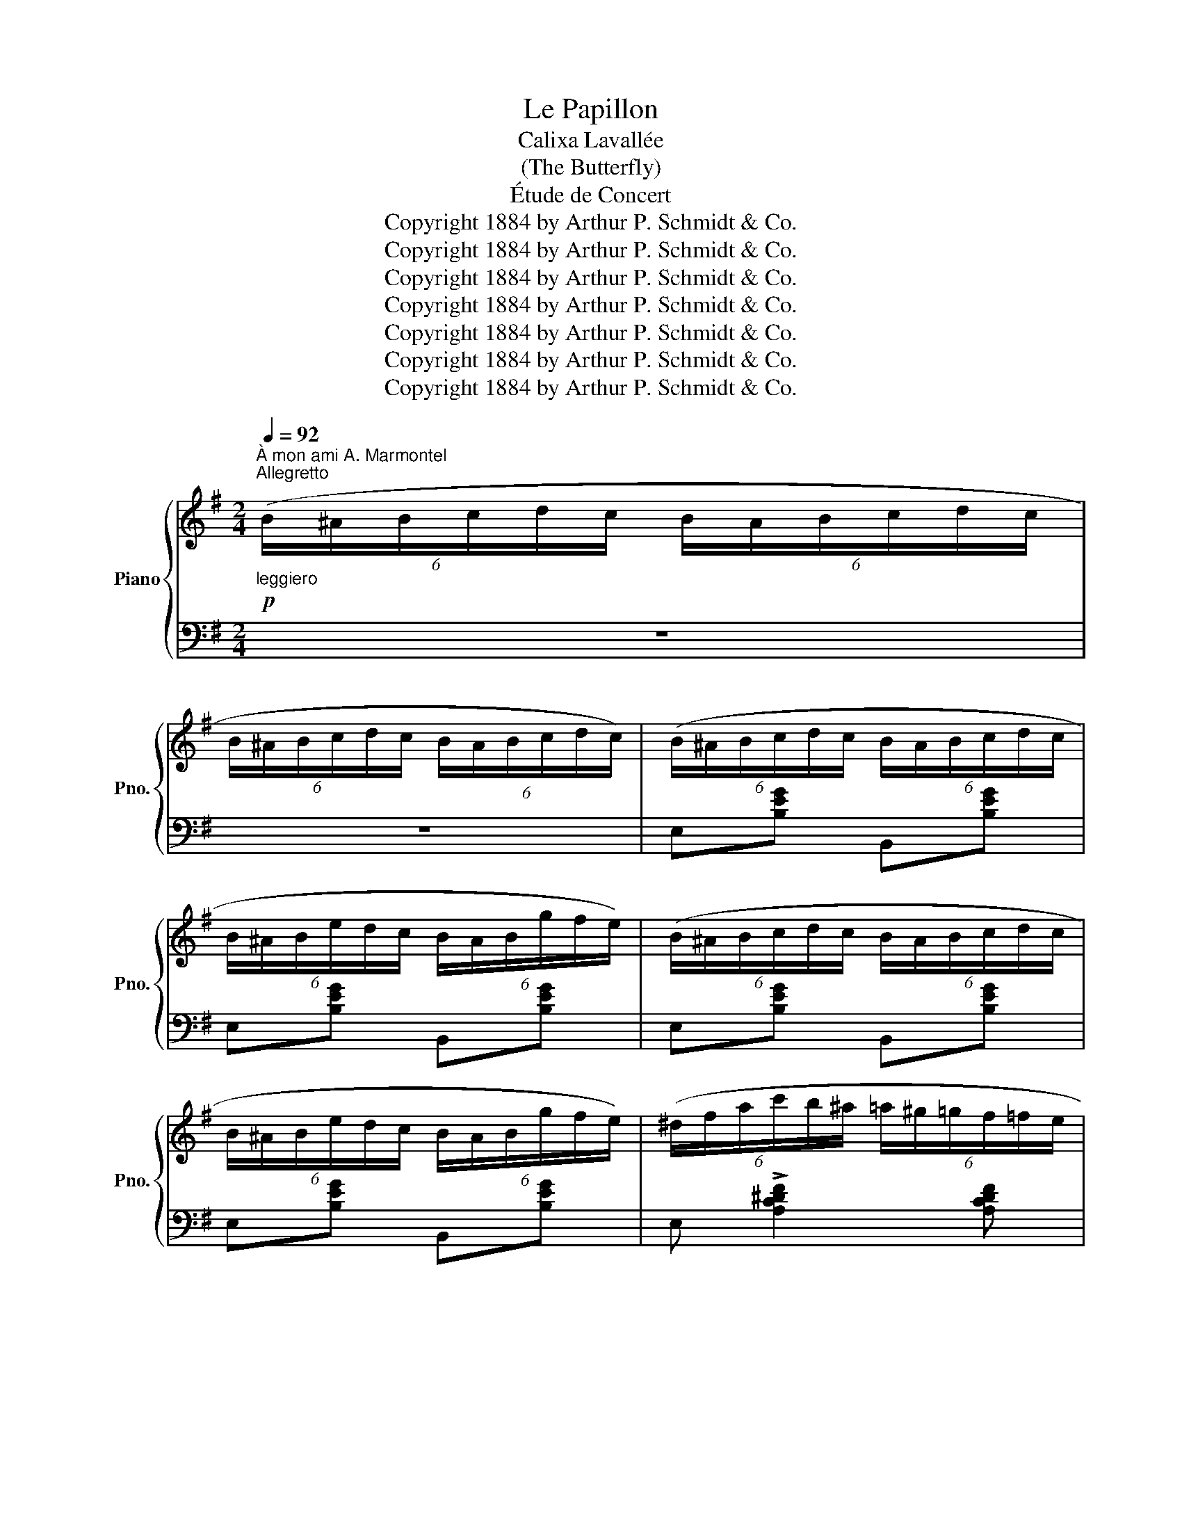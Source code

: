 X:1
T:Le Papillon
T:Calixa Lavallée
T:(The Butterfly)
T:Étude de Concert
T:Copyright 1884 by Arthur P. Schmidt &amp; Co.
T:Copyright 1884 by Arthur P. Schmidt &amp; Co.
T:Copyright 1884 by Arthur P. Schmidt &amp; Co.
T:Copyright 1884 by Arthur P. Schmidt &amp; Co.
T:Copyright 1884 by Arthur P. Schmidt &amp; Co.
T:Copyright 1884 by Arthur P. Schmidt &amp; Co.
T:Copyright 1884 by Arthur P. Schmidt &amp; Co.
Z:Copyright 1884 by Arthur P. Schmidt & Co.
%%score { ( 1 3 ) | ( 2 4 ) }
L:1/8
Q:1/4=92
M:2/4
K:G
V:1 treble nm="Piano" snm="Pno."
V:3 treble 
V:2 bass 
V:4 bass 
V:1
"^À mon ami A. Marmontel"!p!"^Allegretto""_leggiero" (6:4:6(B/^A/B/c/d/c/ (6:4:6B/A/B/c/d/c/ | %1
 (6:4:6B/^A/B/c/d/c/ (6:4:6B/A/B/c/d/c/) | (6:4:6(B/^A/B/c/d/c/ (6:4:6B/A/B/c/d/c/ | %3
 (6:4:6B/^A/B/e/d/c/ (6:4:6B/A/B/g/f/e/) | (6:4:6(B/^A/B/c/d/c/ (6:4:6B/A/B/c/d/c/ | %5
 (6:4:6B/^A/B/e/d/c/ (6:4:6B/A/B/g/f/e/) | (6:4:6(^d/f/a/c'/b/^a/ (6:4:6=a/^g/=g/f/=f/e/ | %7
 (6:4:6^d/f/a/^g/=g/f/ (6:4:6=f/e/^d/=d/^c/=c/) | (6:4:6(B/^A/B/c/d/c/ (6:4:6B/c/B/A/B/A/) | %9
 (6:4:6(G/A/G/F/G/F/ (6:4:6E/F/G/^G/A/^A/) | (6:4:6(B/^A/B/c/d/c/ (6:4:6B/A/B/c/d/c/ | %11
 (6:4:6B/^A/B/e/d/c/ (6:4:6B/A/B/g/f/e/) | (6:4:6(B/^A/B/c/d/c/ (6:4:6B/A/B/c/d/c/ | %13
 (6:4:6B/^A/B/e/d/c/ (6:4:6B/A/B/g/f/e/) | %14
!<(! (6:4:6(d/^d/e/^e/f/=d'/ (6:4:6^a/b/^b/^c'/d'/g'/!<)! | %15
!mp!!>(! (6:4:6f'/g'/e'/^c'/^a/g/ (6:4:6e/^c/^A/G/E/^C/!>)! | %16
!p![I:staff +1] B,/)[I:staff -1] z/ z z2 | z4 | !>![B^db] z!<(! z [^DB-] | B4!<)! |!<(! e4!<)! | %21
!>(! (f2!>)!!mp! B) z |!<(! !>![b^d'd''] z z!>(! (([^dc']!>)! | %23
[eb]))!>(! (([Ba]!>)![Bg]))!>(! (([Gf]!<)!!>)! |!<(![Ge]))!>(! (([^Gd]!>)![Ac])) (([EB]!<)! | %25
!mp! [E^A]))(3g/!<(!f/e/ (3^d/f/b/!<)!!mf! b'/ z/ | %26
!pp!"_cresc." (3(B/F/^D/ (3E/G/c/ (3^c/^G/^E/ (3F/A/d/ | %27
 (3^d/^A/^^F/ (3^G/B/e/ (3=f/c/=A/ (3^A/^c/^f/ | (3g/d/B/ (3^B/^d/^g/ (3a/e/^c/ (3^^c/^e/^a/ | %29
 (3b/f/^d/ (3e/g/c'/ (3^c'/^g/^e/ (3f/a/=d'/ | %30
 (3^d'/^a/^^f/ (3^g/b/e'/ (3=f'/c'/=a/ (3^a/^c'/^f'/ | %31
 (3g'/d'/b/ (3^b/^d'/^g'/ (3a'/e'/^c'/ (3^^c'/^e'/^a'/ | %32
!ff! (3b'/^f'/^d'/ (3e'/g'/c''/ (3b'/f'/d'/ (3e'/g'/c''/ | %33
!8va(! (3b'/^f'/^d'/ (3e'/g'/c''/ (3b'/f'/d'/ (3e'/g'/c''/) | !trill(!Tb'4- |"_dim." !trill)!b'4 | %36
 (6:4:6(b'/^a'/b'/c''/d''/c''/ (6:4:6b'/a'/b'/c''/d''/c''/) | %37
 (6:4:6(b'/^a'/b'/c''/d''/c''/ (6:4:6b'/a'/b'/c''/d''/c''/) | %38
 (6:4:6(b'/c''/b'/_b'/_c''/b'/ (6:4:6a'/_b'/a'/_a'/__b'/a'/) | %39
 (6:4:6(g'/_a'/g'/_g'/__a'/g'/ (6:4:6=f'/g'/f'/=e'/f'/e'/) | %40
 (6:4:6(_e'/_f'/e'/d'/e'/d'/ (6:4:6_d'/__e'/d'/c'/d'/c'/!8va)! | %41
 (6:4:6b/c'/b/_b/_c'/b/ (6:4:6a/_b/a/_a/__b/a/) | (6:4:6(g/_a/g/_g/__a/g/ (6:4:6=f/g/f/=e/f/e/ | %43
 (6:4:6_e/_f/e/d/e/d/ (6:4:6_d/__e/d/c/d/c/) | (6:4:6(B/^A/B/c/d/c/ (6:4:6B/A/B/c/d/c/) | %45
!p! (6:4:6(B/^A/B/c/d/c/ (6:4:6B/A/B/c/d/c/) | (6:4:6(B/^A/!>(!B/c/d/c/ (6:4:6B/A/B/c/d/c/ | %47
 (6:4:6B/^A/B/c/d/c/ (6:4:6B/A/B/c/d/!pp!c/)!>)! | %48
!p!"^elegante" (6:4:6(B/^A/B/c/d/c/ (6:4:6B/A/B/c/d/c/ | (6:4:6B/^A/B/e/d/c/ (6:4:6B/A/B/g/f/e/) | %50
 (6:4:6(B/^A/B/c/d/c/ (6:4:6B/A/B/c/d/c/ | (6:4:6B/^A/B/e/d/c/ (6:4:6B/A/B/g/f/e/) | %52
 (6:4:6(^d/f/a/c'/b/^a/ (6:4:6=a/^g/=g/f/=f/e/ | (6:4:6^d/f/a/^g/=g/f/ (6:4:6=f/e/^d/=d/^c/=c/) | %54
 (6:4:6(B/^A/B/c/d/c/ (6:4:6B/c/B/=A/B/A/ | (6:4:6G/A/G/F/G/F/ (6:4:6E/=G/A/B/c/d/) | %56
 (6:4:6(e/^d/e/=f/g/f/ (6:4:6e/f/e/=d/e/d/ | (6:4:6c/d/c/!>(!B/c/B/!>)!!pp! (6:4:6A/B/A/^G/A/^A/) | %58
 (6:4:6(B/^A/B/c/d/c/ (6:4:6B/c/B/=A/B/A/ | (6:4:6G/A/G/F/G/F/ (6:4:6E/F/E/D/E/D/) | %60
 (3x/ (E/e/) (3x/ (G/g/) (3x/ (E/e/) (3x/ (G/g/) | %61
 (3x/ (E/e/) (3x/ (G/g/) (3x/ (E/e/)"_cresc." (3x/ (G/g/) | %62
 (3x/ (G/g/) (3x/ (^A/^a/) (3x/ (G/g/) (3x/ (A/a/) | %63
 (3x/ (G/g/) (3x/ (^A/^a/) (3x/ (G/g/) (3x/ (A/a/) | %64
 (3x/ (^c/^c'/) (3x/ (e/e'/) (3x/ (g/g'/) (3x/ (^a/^a'/) | %65
!8va(! (3x/ ^c'/^c''/ (3x/ e'/e''/ (3x/ g'/g''/ (3x/ ^a'/^a''/ | %66
!f! (6:4:6x/!>(! (g''/f''/e''/"^con fuoco"b'/g'/ (6:4:6f'/e'/!8va)!b/g/f/e/)!>)! | %67
!p! (6:4:6x/ (g/f/e/B/G/ (6:4:6F/E/[I:staff +1]B,/G,/F,/E,/) | %68
[I:staff -1] (6:4:6z/[I:staff +1] (C,/^C,/D,/^D,/E,/ (6:4:6^E,/F,/^^F,/^G,/A,/^A,/ | %69
!mf! (6:4:6B,/^B,/^C/D/^D/[I:staff -1]E/ (6:4:6^E/F/^^F/^G/A/^A/) | %70
!p! (6:4:6(B/^A/B/c/d/c/ (6:4:6B/A/B/c/d/c/ | (6:4:6B/^A/B/"_dim."c/d/c/ (6:4:6B/A/B/c/d/c/) | %72
 (6:4:6(B/^A/B/^c/^d/c/ (6:4:6B/A/B/c/d/c/ | %73
"_poco rall." (6:4:6B/^A/B/[Q:1/4=84]^c/^d/c/[Q:1/4=77] (6:4:6B/A/B/[Q:1/4=69]c/d/!pp!c/) || %74
[K:E][Q:1/4=92]!p!"^a tempo" (6:4:6(B/^A/B/c/d/c/ (6:4:6B/A/B/c/d/c/ | %75
 (6:4:6B/^A/B/c/d/c/ (6:4:6B/c/d/e/f/g/) | %76
!<(! (6:4:6(!>!b/a/^e/f/g/f/ (6:4:6!>!^b/a/e/f/g/f/)!<)! | %77
!mp!!>(! (6:4:6(!>!c'/a/^e/f/g/f/ (6:4:6!>!=d'/a/f/!>)!!p!!>!^d'/a/f/) | %78
"^animato" (6:4:6(!>!e'/^a/b/c'/d'/c'/ (6:4:6b/a/b/c'/d'/c'/ | %79
 (6:4:6b/^a/b/c'/d'/c'/ (6:4:6b/!8va(!c'/d'/e'/f'/g'/ | %80
!<(! (6:4:6!>!b'/a'/^e'/f'/g'/f'/ (6:4:6!>!^b'/a'/e'/f'/g'/f'/ | %81
 (6:4:6!>!c''/a'/^e'/f'/g'/f'/!<)!!mf! (6:4:6!>!=d''/a'/f'/!>!^d''/a'/f'/ | %82
 (6:4:6!>!e''/b'/^a'/c''/b'/g'/!8va)! (6:4:6e'/b/g/e/f/^^f/) | %83
"^con grazia"!p! (6:4:6(g/^^f/g/a/g/f/ (6:4:6g/a/g/^f/g/f/ | %84
 (6:4:6e/f/e/d/e/d/ (6:4:6c/d/e/f/g/a/) | (6:4:6(b/^a/b/c'/b/a/ (6:4:6b/a/b/=a/b/a/ | %86
 (6:4:6g/a/g/f/g/f/ (6:4:6e/g/a/b/c'/=d'/ | %87
 (6:4:6e'/!<(!^d'/e'/f'/e'/d'/ (6:4:6e'/f'/e'/=d'/!<)!!mp!e'/d'/ | %88
 (6:4:6!>!c'/e'/^a/c'/^^f/a/ (6:4:6!>!e/f/c/e/^A/c/) | %89
!<(! (6:4:6(B/^A/B/c/d/e/ (6:4:6f/g/=a/b/c'/d'/!<)! | %90
!mf! (6:4:6e'/!>(!b/^a/c'/b/g/ (6:4:6e/d/e/^e/f/^^f/) | %91
 (6:4:6(g/!>)!!mp!^^f/g/a/g/^^f/ (6:4:6g/a/g/^f/g/^f/ | (6:4:6e/f/e/d/e/d/ (6:4:6c/d/e/f/g/a/) | %93
 (6:4:6(b/^a/b/c'/b/a/ (6:4:6b/c'/b/=a/b/a/ | (6:4:6g/a/g/f/g/f/ (6:4:6e/g/a/b/c'/=d'/) | %95
 (6:4:6(e'/!<(!^d'/e'/f'/e'/^d'/ (6:4:6e'/f'/e'/!<)!!mf!=d'/e'/d'/ | %96
 (6:4:6c'/e'/^a/c'/^^f/a/ (6:4:6!>!e/f/c/e/^A/c/) | %97
!<(! (14:8:14(B/c/d/e/f/g/a/b/c'/d'/"_20"!8va(!e'/f'/g'/a'/ | %98
(6:4:6b'/c''/d''/e''/f''/g''/!<)!!f! a'')!8va)!.[Adfb] | %99
 .[EGe][I:staff +1](3(E,/!mf!F,/G,/ (6:4:6A,/!<(!B,/C/[I:staff -1]D/E/F/ | %100
 (6:4:6G/A/B/c/!<)!!f!d/e/ f)!>![Adb] | !>![Geg]!mf!(3(E/F/G/!<(! (6:4:6A/B/c/d/!<)!e/f/) | %102
!<(! (6:4:6(g/a/b/c'/d'/e'/!8va(! (6:4:6f'/g'/a'/b'/c''/d''/)!<)! | %103
 (6:4:6(e''/c''/b'/g'/!8va)!!ff!e'/c'/ (6:4:6b/g/e/c/B/G/ | %104
 (6:4:6E/C/[I:staff +1]B,/G,/E,/C,/ (6:4:6B,,/G,,/E,,/C,,/B,,,/G,,,/ | %105
 E,,,)[I:staff -1] x .[DFGd]2 | (!>![EGce][Gg]) (!>![Bdfb][dd']) | %107
!ff! [egbe'] z!ff!!8va(! [e'g'b'e'']!8va)! z |[I:staff +1] .E,2 .E,2 |[Q:1/4=46] !fermata!E,4 |] %110
V:2
 z4 | z4 | E,[B,EG] B,,[B,EG] | E,[B,EG] B,,[B,EG] | E,[B,EG] B,,[B,EG] | E,[B,EG] B,,[B,EG] | %6
 E, !>![A,C^DF]2 [A,CDF] | E, !>![A,C^DF]2 [A,CDF] | ^D,[A,B,G] B,,[A,B,^D] | %9
 E,([A,B,] [G,B,])B,, | E,[B,EG] B,,[B,EG] | E,[B,EG] B,,[B,EG] | E,[B,EG] B,,[B,EG] | %13
 E,[B,EG] B,,[B,EG] | F,[B,DF] F,,[B,DF] | [^A,^CEF] z z2 | %16
 (6:4:6z/ (^A,/B,/C/D/C/ (6:4:6B,/A,/B,/C/D/C/ | (6:4:6B,/^A,/B,/C/D/C/ (6:4:6B,/A,/B,/C/D/C/) | %18
 (6:4:6(B,/^A,/B,/C/D/C/ (6:4:6B,/C/B,/A,/B,/A,/) | %19
 (6:4:6(G,/A,/G,/F,/G,/F,/ (6:4:6E,/F,/E,/D,/E,/D,/) | %20
 (6:4:6(C,/D,/C,/B,,/C,/B,,/ (6:4:6A,,/B,,/A,,/G,,/A,,/G,,/ | %21
 (6:4:6F,,/^A,,/^C,/D,/E,/^A,/ (3B,/F,/^D,/ B,,/) z/ | %22
[I:staff -1] (6:4:6(B/^A/B/c/d/c/ (6:4:6B/c/B/=A/B/A/ | (6:4:6G/A/G/F/G/F/ (6:4:6E/F/E/D/E/D/) | %24
[I:staff +1] (6:4:6(C/D/C/B,/C/B,/ (6:4:6A,/B,/A,/G,/A,/G,/) | %25
!>(! (6:4:6(F,/^A,/^C/[I:staff -1]E/F/^A/ (3B/F/!>)!^D/!p![I:staff +1] B,/) z/ | %26
 (6:4:4x[I:staff -1] ^D/E/[I:staff +1] x (6:4:4x[I:staff -1] ^E/F/[I:staff +1] x | %27
 (6:4:4x[I:staff -1] ^^F/G/[I:staff +1] x (6:4:4x[I:staff -1] =A/^A/[I:staff +1] x | %28
 (6:4:4x[I:staff -1] B/^B/[I:staff +1] x (6:4:4x[I:staff -1] ^c/^^c/[I:staff +1] x | %29
 (6:4:4x[I:staff -1] ^d/e/[I:staff +1] x (6:4:4x[I:staff -1] ^e/f/[I:staff +1] x | %30
 (6:4:4x[I:staff -1] ^^f/^g/[I:staff +1] x (6:4:4x[I:staff -1] =a/^a/[I:staff +1] x | %31
 (6:4:4x[I:staff -1] b/^b/[I:staff +1] x (6:4:4x[I:staff -1] ^c'/^^c'/[I:staff +1] x | %32
 (6:4:4x[I:staff -1] ^d'/e'/[I:staff +1] x (6:4:4x[I:staff -1] d'/e'/[I:staff +1] x | %33
!8va(! (6:4:4x[I:staff -1] ^d'/e'/[I:staff +1] x (6:4:4x[I:staff -1] d'/e'/[I:staff +1] x | %34
 z[I:staff -1] .[e'g'].[^d'f'].[e'g'] | .[^d'f'].[e'g'].[d'f'].[e'g'] | %36
 .[^d'f'].[e'g'].[d'f'].[e'g'] | .[^d'f'].[e'g'].[d'f'].[e'g'] | %38
 .[^d'f'].[=d'=f'].[^c'e'].[=c'_e'] | .[bd'].[_b_d'].[ac'].[^g=b] | %40
 .[=g_b].[^f=a].[=f_a].[=eg]!8va)! | .[^df].[=d=f].[^ce].[=c_e] | .[Bd].[_B_d].[Ac].[^G=B] | %43
 .[=G_B].[^F=A].[=F_A].[=EG] | .[^D^F].[EG].[DF].[EG] | .[^D^F].[EG].[DF].[EG] | %46
 .[DF][I:staff +1] z .[B,D] z | .[F,A,^D] z !arpeggio!.[B,,F,D] z | E,[B,EG] B,,[B,EG] | %49
 E,[B,EG] B,,[B,EG] | E,[B,EG] B,,[B,EG] | E,[B,EG] B,,[B,EG] | E, !>![A,C^DF]2 [A,CDF] | %53
 E, !>![A,C^DF]2 [A,CDF] | ^D,[A,B,G] B,,[A,B,^D] | E,([A,B,] [G,B,]) z | ^G,,[E,B,D] E,,[E,^G,D] | %57
 A,,([D=F] [CE]) z | ^D,[F,A,B,] B,,[F,A,B,] | ([E,G,][F,A,] [G,B,]) z | %60
[I:staff -1] .^C/[I:staff +1] x/[I:staff -1] .E/[I:staff +1] x/[I:staff -1] .C/[I:staff +1] x/[I:staff -1] .E/[I:staff +1] x/ | %61
[I:staff -1] .^C/[I:staff +1] x/[I:staff -1] .E/[I:staff +1] x/[I:staff -1] .C/[I:staff +1] x/[I:staff -1] .E/[I:staff +1] x/ | %62
[I:staff -1] .E/[I:staff +1] x/[I:staff -1] .G/[I:staff +1] x/[I:staff -1] .E/[I:staff +1] x/[I:staff -1] .G/[I:staff +1] x/ | %63
[I:staff -1] .E/[I:staff +1] x/[I:staff -1] .G/[I:staff +1] x/[I:staff -1] .E/[I:staff +1] x/[I:staff -1] .G/[I:staff +1] x/ | %64
[I:staff -1] .^A/[I:staff +1] x/[I:staff -1] .c/[I:staff +1] x/[I:staff -1] .e/[I:staff +1] x/[I:staff -1] .g/[I:staff +1] x/ | %65
!8va(![I:staff -1] .^a/[I:staff +1] x/[I:staff -1] .c'/[I:staff +1] x/[I:staff -1] .e'/[I:staff +1] x/[I:staff -1] .g'/[I:staff +1] x/ | %66
[I:staff -1] .b'/!8va)![I:staff +1] z/ z z2 |[I:staff -1] .B/[I:staff +1] z/ z z2 | %68
 B,,/ z/!<(! z z2!<)! |!>(! z4!>)! | z4 | z4 | [B,,A,^D] z z2 | [B,,,B,,] z z2 || %74
[K:E] .E,.E,,.B,,.E, | B,[I:staff -1]EGE | D[FA] =D[FA] | C[FA]- [=CFA][B,FA] | %78
 .[EG][I:staff +1].E,.B,[I:staff -1].E |[I:staff +1][K:treble] .B.e.g.e | d[fa] =d[fa] | %81
 c[fa]- [fa][fa] | !>![eg] z z2 |[K:bass] ^B,,[F,G,D] G,,[G,^B,F] | C,(([G,DF] [CE])) z | %85
 D,[A,B,F] B,,[B,DA] | E,((([B,DA] [EG]))) z | G,[K:treble][=DEB][K:bass] E,[B,=DG] | %88
 (!>![^A,C=G]E,) (!>![E,=G,C]^A,,) | [G,B,E]B,, [A,B,D]B,, | ([G,B,E]E, E,,) z | %91
 ^B,,[I:staff -1](3(^f/d/c/ ^B)[I:staff +1][G,D] | C,!>(!((([G,DF]!>)! [EG]))) z | %93
 D,[I:staff -1](3(=a/f/e/ d)[I:staff +1][A,B,F] | E,((([B,DA] [EG]))) z | %95
 G,[I:staff -1](3(=d'/b/a/ g)[B,EG] | [^A,E=G][I:staff +1]E, !>![E,=G,C]^A,, | [B,,E,G,B,] z z2 | %98
 z2 [B,,,B,,].[B,,F,D] | .[E,G,B,E](3(E,,/F,,/G,,/ (6:4:6A,,/B,,/C,/D,/E,/F,/ | %100
 (6:4:6G,/A,/B,/C/[I:staff -1]D/E/ F)[I:staff +1]!>![B,,F,D] | %101
 !>![E,B,E](3(E,/F,/G,/ (6:4:6A,/B,/C/D/[I:staff -1]E/F/) | %102
[I:staff +1][K:treble] (6:4:6(G/A/B/c/d/e/ (6:4:6f/g/a/b/c'/d'/) | e' z z2 |[K:bass] x4 | %105
 x z .[G,,D,G,^B,]2 | .[C,E,G,C]2 .[B,,F,A,D]2 | .[E,G,B,E] z[K:treble] .[GBeg] z | %108
[K:bass] .[E,,,E,,]2 .[E,,,E,,]2 | !fermata![E,,,E,,]4 |] %110
V:3
 x4 | x4 | x4 | x4 | x4 | x4 | x4 | x4 | x4 | x4 | x4 | x4 | x4 | x4 | x4 | x4 | x4 | x4 | x4 | %19
 (EAG!mp!F) | (Edc!mf!B) | ([E^A]2 ^D) x | x4 | x4 | x4 | x4 | x4 | x4 | x4 | x4 | x4 | x4 | x4 | %33
!8va(! x4 | x4 | x4 | x4 | x4 | x4 | x4 | x4!8va)! | x4 | x4 | x4 | x4 | x4 | x4 | x4 | x4 | x4 | %50
 x4 | x4 | x4 | x4 | x4 | x4 | x4 | x4 | x4 | x4 | x4 | x4 | x4 | x4 | x4 |!8va(! x4 | %66
 x8/3!8va)! x4/3 | x4 | x4 | x4 | x4 | x4 | x4 | x4 ||[K:E] x4 | x4 | x4 | x4 | x4 | %79
 x7/3!8va(! x5/3 | x4 | x4 | x2!8va)! x2 | x4 | x4 | x4 | x4 | x4 | x4 | x4 | x4 | x4 | x4 | x4 | %94
 x4 | x4 | x4 | x23/8!8va(! x23/20 | x3!8va)! x | x4 | x4 | x4 | x2!8va(! x2 | x4/3!8va)! x8/3 | %104
 x4 | x4 | x4 | x2!8va(! x!8va)! x | x4 | x4 |] %110
V:4
 x4 | x4 | x4 | x4 | x4 | x4 | x4 | x4 | x4 | x4 | x4 | x4 | x4 | x4 | x4 | x4 | x4 | x4 | x4 | %19
 x4 | x4 | x4 | x4 | x4 | x4 | x4 | x4 | x4 | x4 | x4 | x4 | x4 | x4 |!8va(! x4 | x4 | x4 | x4 | %37
 x4 | x4 | x4 | x4!8va)! | x4 | x4 | x4 | x4 | x4 | x4 | x4 | x4 | x4 | x4 | x4 | x4 | x4 | x4 | %55
 x4 | x4 | x4 | x4 | x4 | x4 | x4 | x4 | x4 | x4 |!8va(! x4 | x/!8va)! x7/2 | x4 | x4 | x4 | x4 | %71
 x4 | x4 | x4 ||[K:E] x4 | x4 |[I:staff -1] D2 =D2 | x4 | x4 |[I:staff +1][K:treble] x4 | d2 =d2 | %81
 c2 =cB | x4 |[K:bass] x4 | x4 | x4 | x4 | x[K:treble] x[K:bass] x2 | x4 | x4 | x4 | x4 | x4 | x4 | %94
 x4 | x4 | x4 | x161/40 | x4 | x4 | x4 | x4 |[K:treble] x4 | x4 |[K:bass] x4 | x4 | x4 | %107
 x2[K:treble] x2 |[K:bass] x4 | x4 |] %110

